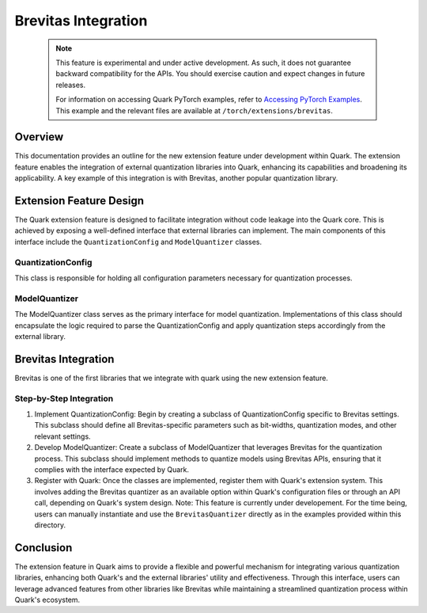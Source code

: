 Brevitas Integration
=====================

   .. note::

      This feature is experimental and under active development.
      As such, it does not guarantee backward compatibility for the APIs.
      You should exercise caution and expect changes in future releases.

      For information on accessing Quark PyTorch examples, refer to `Accessing PyTorch Examples <pytorch_examples>`_.
      This example and the relevant files are available at ``/torch/extensions/brevitas``.
Overview
--------

This documentation provides an outline for the new extension feature
under development within Quark. The extension feature enables the
integration of external quantization libraries into Quark, enhancing its
capabilities and broadening its applicability. A key example of this
integration is with Brevitas, another popular quantization library.

Extension Feature Design
------------------------

The Quark extension feature is designed to facilitate integration
without code leakage into the Quark core. This is achieved by exposing a
well-defined interface that external libraries can implement. The main
components of this interface include the ``QuantizationConfig``
and ``ModelQuantizer`` classes.

QuantizationConfig
~~~~~~~~~~~~~~~~~~

This class is responsible for holding all configuration parameters
necessary for quantization processes.

ModelQuantizer
~~~~~~~~~~~~~~

The ModelQuantizer class serves as the primary interface for model
quantization. Implementations of this class should encapsulate the logic
required to parse the QuantizationConfig and apply quantization steps
accordingly from the external library.

Brevitas Integration
--------------------

Brevitas is one of the first libraries that we integrate with quark
using the new extension feature.

Step-by-Step Integration
~~~~~~~~~~~~~~~~~~~~~~~~

1. Implement QuantizationConfig: Begin by creating a subclass of
   QuantizationConfig specific to Brevitas settings. This subclass
   should define all Brevitas-specific parameters such as bit-widths,
   quantization modes, and other relevant settings.

2. Develop ModelQuantizer: Create a subclass of ModelQuantizer that
   leverages Brevitas for the quantization process. This subclass should
   implement methods to quantize models using Brevitas APIs, ensuring
   that it complies with the interface expected by Quark.

3. Register with Quark: Once the classes are implemented, register them
   with Quark's extension system. This involves adding the Brevitas
   quantizer as an available option within Quark's configuration files
   or through an API call, depending on Quark's system design. Note:
   This feature is currently under developement. For the time being,
   users can manually instantiate and use the ``BrevitasQuantizer``
   directly as in the examples provided within this directory.

Conclusion
----------

The extension feature in Quark aims to provide a flexible and powerful
mechanism for integrating various quantization libraries, enhancing both
Quark's and the external libraries' utility and effectiveness. Through
this interface, users can leverage advanced features from other
libraries like Brevitas while maintaining a streamlined quantization
process within Quark's ecosystem.

